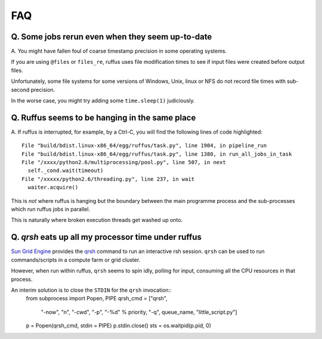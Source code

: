 ******
FAQ
******


=========================================================
Q. Some jobs rerun even when they seem up-to-date
=========================================================

A. You might have fallen foul of coarse timestamp precision in some
operating systems.

If you are using ``@files`` or ``files_re``, ruffus uses
file modification times to see if input files were created before
output files.

Unfortunately, some file systems for some versions of 
Windows, Unix, linux or NFS do not record file times with
sub-second precision.

In the worse case, you might try adding some ``time.sleep(1)`` judiciously.


=========================================================
Q. Ruffus seems to be hanging in the same place
=========================================================

A. If ruffus is interrupted, for example, by a Ctrl-C,
you will find the following lines of code highlighted::

    File "build/bdist.linux-x86_64/egg/ruffus/task.py", line 1904, in pipeline_run
    File "build/bdist.linux-x86_64/egg/ruffus/task.py", line 1380, in run_all_jobs_in_task
    File "/xxxx/python2.6/multiprocessing/pool.py", line 507, in next
      self._cond.wait(timeout)
    File "/xxxxx/python2.6/threading.py", line 237, in wait
      waiter.acquire() 
      
This is *not* where ruffus is hanging but the boundary between the main programme process
and the sub-processes which run ruffus jobs in parallel.

This is naturally where broken execution threads get washed up onto.


=========================================================
Q. *qrsh* eats up all my processor time under ruffus
=========================================================
`Sun Grid Engine <http://gridengine.sunsource.net/>`_ provides the 
`qrsh <http://gridengine.sunsource.net/nonav/source/browse/~checkout~/gridengine/doc/htmlman/manuals.html?content-type=text/html>`_
command to run an interactive rsh session. ``qrsh`` can
be used to run commands/scripts in a compute farm or grid cluster. 

However, when run within ruffus, ``qrsh`` seems to spin idly, polling for input, consuming
all the CPU resources in that process.

An interim solution is to close the ``STDIN`` for the ``qrsh`` invocation::
    from subprocess import Popen, PIPE
    qrsh_cmd = ["qrsh", 
                "-now", "n", 
                "-cwd", 
                "-p", "-%d" % priority, 
                "-q",  queue_name, 
                "little_script.py"]
    p = Popen(qrsh_cmd, stdin = PIPE)
    p.stdin.close()
    sts = os.waitpid(p.pid, 0)

                                      

